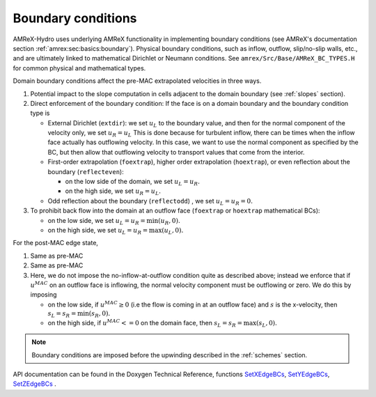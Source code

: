 .. _bcs:


Boundary conditions
-------------------

AMReX-Hydro uses underlying AMReX functionality in implementing boundary conditions
(see AMReX's documentation section :ref:`amrex:sec:basics:boundary`).
Physical boundary conditions, such as
inflow, outflow, slip/no-slip walls, etc., and are ultimately linked to
mathematical Dirichlet or Neumann conditions.
See ``amrex/Src/Base/AMReX_BC_TYPES.H`` for common physical and mathematical types.

Domain boundary conditions affect the pre-MAC extrapolated velocities in three ways.

#. Potential impact to the slope computation in cells
   adjacent to the domain boundary (see :ref:`slopes` section).

#. Direct enforcement of the boundary condition: If the face is on a domain boundary and the boundary
   condition type is

   * External Dirichlet (``extdir``): we set :math:`u_L` to the boundary value, and then
     for the normal component of the velocity only, we set :math:`u_R = u_L`
     This is done because for turbulent inflow, there can be times when the inflow face
     actually has outflowing velocity. In this case, we want to use the normal component as
     specified by the BC, but then allow that outflowing velocity to transport values that come
     from the interior.

   * First-order extrapolation (``foextrap``), higher order extrapolation (``hoextrap``), or
     even reflection about the boundary (``reflecteven``):

     + on the low side of the domain, we set :math:`u_L = u_R.`

     + on the high side, we set :math:`u_R = u_L.`

   * Odd reflection about the boundary (``reflectodd``) , we set :math:`u_L = u_R = 0.`

#. To prohibit back flow into the domain at an outflow face (``foextrap`` or ``hoextrap`` mathematical BCs):

   * on the low side, we set :math:`u_L = u_R = \min (u_R, 0).`

   * on the high side, we set :math:`u_L = u_R = \max (u_L, 0).`

.. What about Godunov trans term bcs???

For the post-MAC edge state,

#. Same as pre-MAC

#. Same as pre-MAC

#. Here, we do not impose the _`no-inflow-at-outflow` condition quite as described above;
   instead we enforce that if :math:`u^{MAC}` on an outflow face is inflowing,
   the normal velocity component must be outflowing or zero. We do this by imposing

   * on the low side, if :math:`u^{MAC}\ge 0` (i.e the flow is
     coming in at an outflow face) and :math:`s` is the x-velocity, then
     :math:`s_L = s_R = \min(s_R,0).`

   * on the high side, if :math:`u^{MAC}<= 0` on the domain face, then
     :math:`s_L = s_R = \max(s_L,0).`

.. note::
   Boundary conditions are imposed before the upwinding described in the :ref:`schemes` section.

API documentation can be found in the Doxygen Technical Reference,
functions `SetXEdgeBCs`_, `SetYEdgeBCs`_, `SetZEdgeBCs`_ .

.. _`SetXEdgeBCs`: https://amrex-fluids.github.io/amrex-hydro/Doxygen/html/namespaceHydroBC.html#ab90f8ce229a7ebbc521dc27d65f2db9a
.. _`SetYEdgeBCs`: https://amrex-fluids.github.io/amrex-hydro/Doxygen/html/namespaceHydroBC.html#a6865c2cfd50cc95f9b69ded1e8ac78ab
.. _`SetZEdgeBCs`: https://amrex-fluids.github.io/amrex-hydro/Doxygen/html/namespaceHydroBC.html#a19ddc5ac50e9a6b9a98bc17f3815a62e
